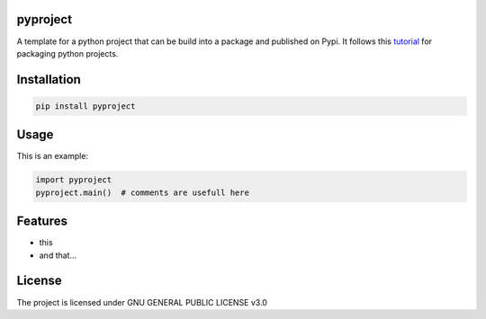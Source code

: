 pyproject
===================

A template for a python project that can be build into a package and published on Pypi. It follows this `tutorial <https://packaging.python.org/en/latest/tutorials/packaging-projects/>`_ for packaging python projects.

Installation
============

.. code-block:: bash

    pip install pyproject

Usage
=====


This is an example:

.. code-block:: python

    import pyproject
    pyproject.main()  # comments are usefull here


Features
========

* this
* and that...


License
=======

The project is licensed under GNU GENERAL PUBLIC LICENSE v3.0
